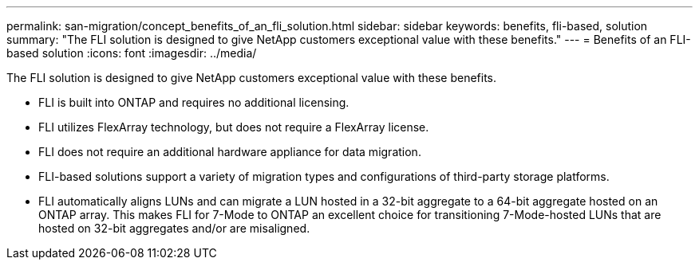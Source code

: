 ---
permalink: san-migration/concept_benefits_of_an_fli_solution.html
sidebar: sidebar
keywords: benefits, fli-based, solution
summary: "The FLI solution is designed to give NetApp customers exceptional value with these benefits."
---
= Benefits of an FLI-based solution
:icons: font
:imagesdir: ../media/

[.lead]
The FLI solution is designed to give NetApp customers exceptional value with these benefits.

* FLI is built into ONTAP and requires no additional licensing.
* FLI utilizes FlexArray technology, but does not require a FlexArray license.
* FLI does not require an additional hardware appliance for data migration.
* FLI-based solutions support a variety of migration types and configurations of third-party storage platforms.
* FLI automatically aligns LUNs and can migrate a LUN hosted in a 32-bit aggregate to a 64-bit aggregate hosted on an ONTAP array. This makes FLI for 7-Mode to ONTAP an excellent choice for transitioning 7-Mode-hosted LUNs that are hosted on 32-bit aggregates and/or are misaligned.
